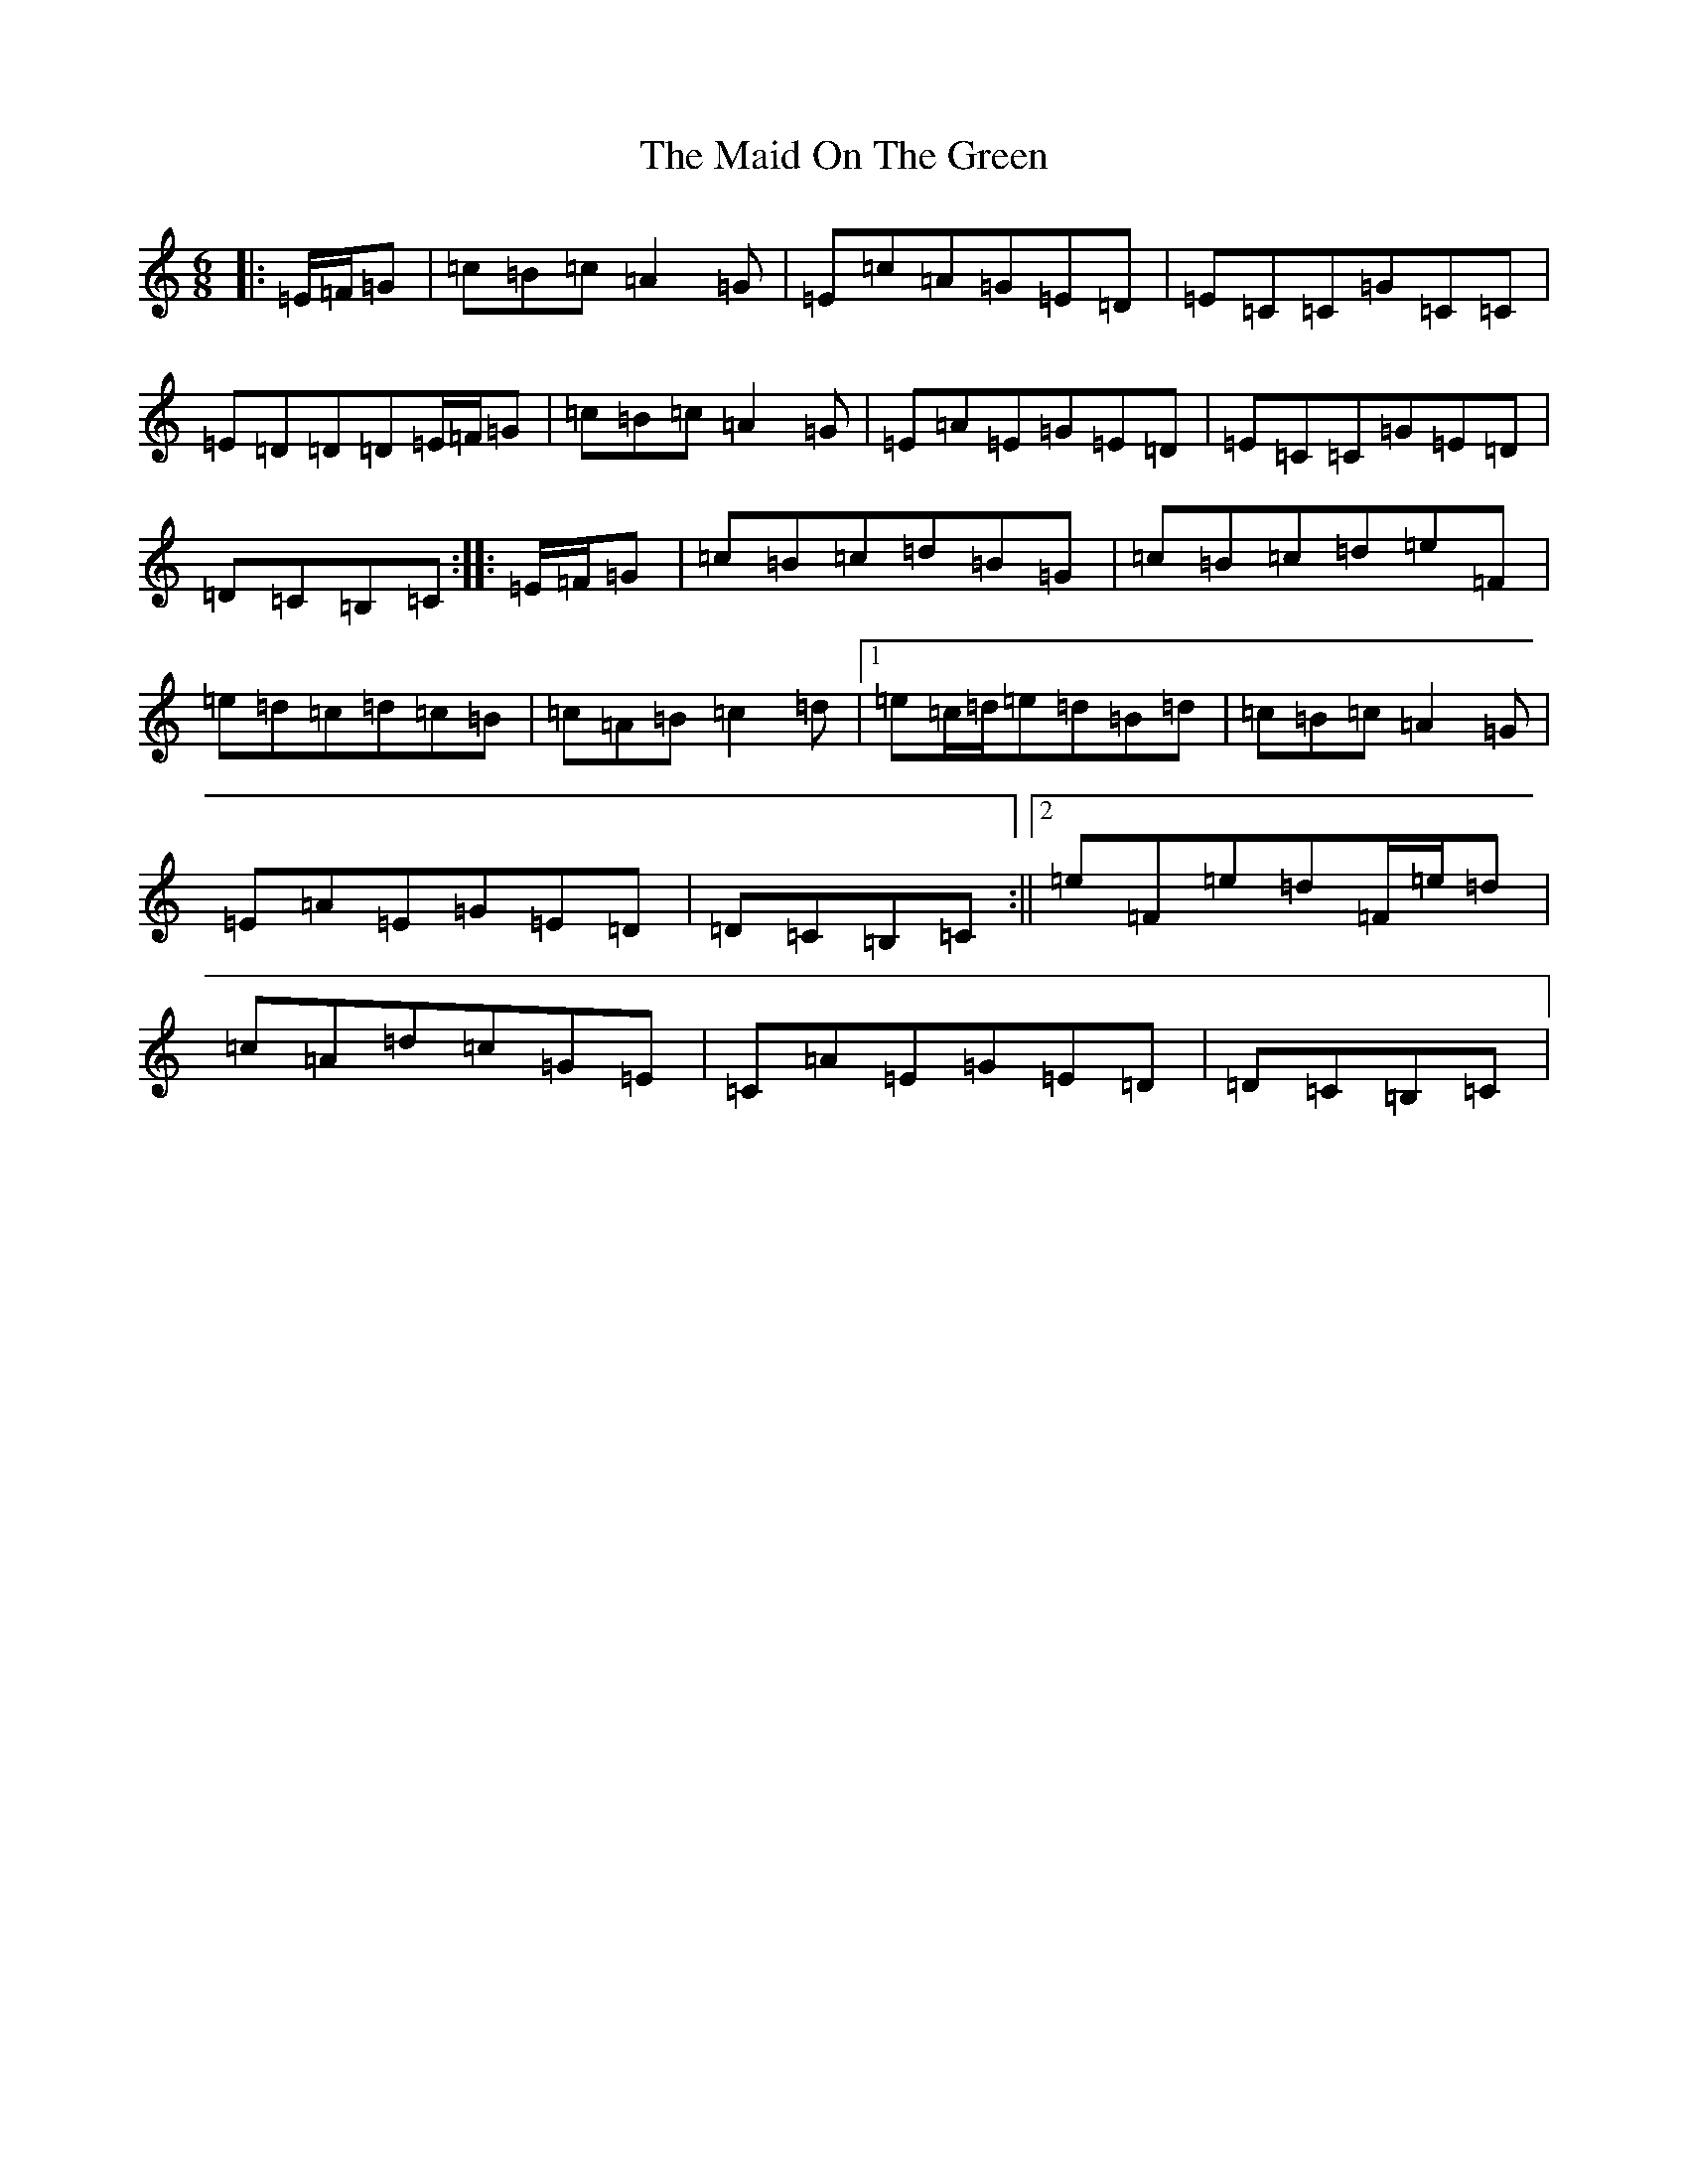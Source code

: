 X: 13202
T: Maid On The Green, The
S: https://thesession.org/tunes/1831#setting15263
Z: G Major
R: jig
M: 6/8
L: 1/8
K: C Major
|:=E/2=F/2=G|=c=B=c=A2=G|=E=c=A=G=E=D|=E=C=C=G=C=C|=E=D=D=D=E/2=F/2=G|=c=B=c=A2=G|=E=A=E=G=E=D|=E=C=C=G=E=D|=D=C=B,=C:||:=E/2=F/2=G|=c=B=c=d=B=G|=c=B=c=d=e=F|=e=d=c=d=c=B|=c=A=B=c2=d|1=e=c/2=d/2=e=d=B=d|=c=B=c=A2=G|=E=A=E=G=E=D|=D=C=B,=C:||2=e=F=e=d=F/2=e/2=d|=c=A=d=c=G=E|=C=A=E=G=E=D|=D=C=B,=C|